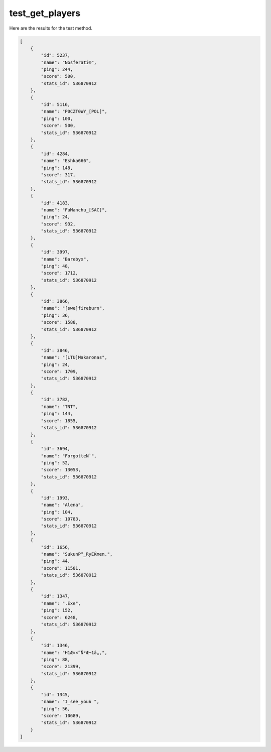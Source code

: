 test_get_players
================

Here are the results for the test method.

.. code-block:: json

	[
	    {
	        "id": 5237,
	        "name": "Nosferati®",
	        "ping": 244,
	        "score": 500,
	        "stats_id": 536870912
	    },
	    {
	        "id": 5116,
	        "name": "P0CZT0WY_[POL]",
	        "ping": 100,
	        "score": 500,
	        "stats_id": 536870912
	    },
	    {
	        "id": 4284,
	        "name": "Eshka666",
	        "ping": 148,
	        "score": 317,
	        "stats_id": 536870912
	    },
	    {
	        "id": 4183,
	        "name": "FuManchu_[SAC]",
	        "ping": 24,
	        "score": 932,
	        "stats_id": 536870912
	    },
	    {
	        "id": 3997,
	        "name": "Barebyx",
	        "ping": 48,
	        "score": 1712,
	        "stats_id": 536870912
	    },
	    {
	        "id": 3866,
	        "name": "[swe]fireburn",
	        "ping": 36,
	        "score": 1588,
	        "stats_id": 536870912
	    },
	    {
	        "id": 3846,
	        "name": "[LTU]Makaronas",
	        "ping": 24,
	        "score": 1709,
	        "stats_id": 536870912
	    },
	    {
	        "id": 3782,
	        "name": "TNT",
	        "ping": 144,
	        "score": 1855,
	        "stats_id": 536870912
	    },
	    {
	        "id": 3694,
	        "name": "ForgotteN`",
	        "ping": 52,
	        "score": 13053,
	        "stats_id": 536870912
	    },
	    {
	        "id": 1993,
	        "name": "Alena",
	        "ping": 104,
	        "score": 10783,
	        "stats_id": 536870912
	    },
	    {
	        "id": 1656,
	        "name": "SukunР°_RyЕЌmen.",
	        "ping": 44,
	        "score": 11581,
	        "stats_id": 536870912
	    },
	    {
	        "id": 1347,
	        "name": ".Exe",
	        "ping": 152,
	        "score": 6248,
	        "stats_id": 536870912
	    },
	    {
	        "id": 1346,
	        "name": "H1Æ¤×”Ñ²Æ¬1â„‚",
	        "ping": 88,
	        "score": 21399,
	        "stats_id": 536870912
	    },
	    {
	        "id": 1345,
	        "name": "I_see_youв ",
	        "ping": 56,
	        "score": 10689,
	        "stats_id": 536870912
	    }
	]
